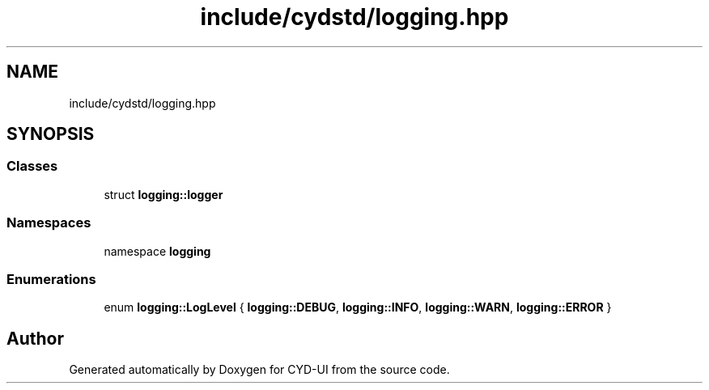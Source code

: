 .TH "include/cydstd/logging.hpp" 3 "CYD-UI" \" -*- nroff -*-
.ad l
.nh
.SH NAME
include/cydstd/logging.hpp
.SH SYNOPSIS
.br
.PP
.SS "Classes"

.in +1c
.ti -1c
.RI "struct \fBlogging::logger\fP"
.br
.in -1c
.SS "Namespaces"

.in +1c
.ti -1c
.RI "namespace \fBlogging\fP"
.br
.in -1c
.SS "Enumerations"

.in +1c
.ti -1c
.RI "enum \fBlogging::LogLevel\fP { \fBlogging::DEBUG\fP, \fBlogging::INFO\fP, \fBlogging::WARN\fP, \fBlogging::ERROR\fP }"
.br
.in -1c
.SH "Author"
.PP 
Generated automatically by Doxygen for CYD-UI from the source code\&.
